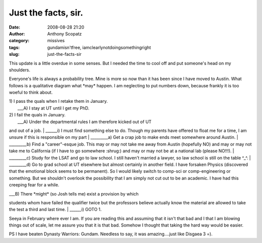 Just the facts, sir.
####################
:date: 2008-08-28 21:20
:author: Anthony Scopatz
:category: missives
:tags: gundamisn'tfree, iamclearlynotdoingsomethingright
:slug: just-the-facts-sir

This update is a little overdue in some senses. But I needed the time to
cool off and put someone's head on my shoulders.

Everyone's life is always a probability tree. Mine is more so now than
it has been since I have moved to Austin. What follows is a qualitative
diagram what \*may\* happen. I am neglecting to put numbers down,
because frankly it is too woeful to think about.

| 1) I pass the quals when I retake them in January.
|  \_\_\_A) I stay at UT until I get my PhD.

| 2) I fail the quals in January.
|  \_\_\_A) Under the departmental rules I am therefore kicked out of UT
and out of a job.
|  \_\_\_\_\_\_i) I must find something else to do. Though my parents
have offered to float me for a time, I am unsure if this is responsible
on my part
|  \_\_\_\_\_\_\_\_\_a) Get a crap job to make ends meet somewhere
around Austin.
|  \_\_\_\_\_\_\_\_\_b) Find a "career"-esque job. This may or may not
take me away from Austin (hopefully NO) and may or may not take me to
California (if I have to go somewhere :shrug:) and may or may not be at
a national lab (please NO!!!).
|  \_\_\_\_\_\_\_\_\_c) Study for the LSAT and go to law school. I still
haven't married a lawyer, so law school is still on the table ^\_^.
|  \_\_\_\_\_\_\_\_\_d) Go to grad school at UT elsewhere but almost
certainly in another field. I have forsaken Physics (discovered that the
emotional block seems to be permanent). So I would likely switch to
comp-sci or comp-engineering or something. But we shouldn't overlook the
possibility that I am simply not cut out to be an academic. I have had
this creeping fear for a while.

| \_\_\_B) There \*might\* (so Josh tells me) exist a provision by which
students whom have failed the qualifier twice but the professors believe
actually know the material are allowed to take the test a third and last
time.
|  \_\_\_\_\_\_i) GOTO 1.

Seeya in February where ever I am. If you are reading this and assuming
that it isn't that bad and I that I am blowing things out of scale, let
me assure you that it is that bad. Somehow I thought that taking the
hard way would be easier.

PS I have beaten Dynasty Warriors: Gundam. Needless to say, it was
amazing....just like Disgaea 3 =).
